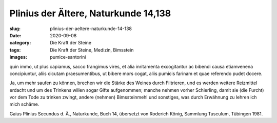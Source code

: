 Plinius der Ältere, Naturkunde 14,138
=====================================

:slug: plinius-der-aeltere-naturkunde-14-138
:date: 2020-09-08
:category: Die Kraft der Steine
:tags: Die Kraft der Steine, Medizin, Bimsstein
:images: pumice-santorini

.. class:: original

    quin immo, ut plus capiamus, sacco frangimus vires, et alia inritamenta excogitantur ac bibendi causa etiamvenena concipiuntur, aliis cicutam praesumentibus, ut bibere mors cogat, aliis pumicis farinam et quae referendo pudet docere.

.. class:: translation

    Ja, um mehr saufen zu können, brechen wir die Stärke des Weines durch Filtrieren, und es werden weitere Reizmittel erdacht und um des Trinkens willen sogar Gifte aufgenommen; manche nehmen vorher Schierling, damit sie (die Furcht) vor dem Tode zu trinken zwingt, andere (nehmen) Bimssteinmehl und sonstiges, was durch Erwähnung zu lehren ich mich schäme.

.. class:: translation-source

    Gaius Plinius Secundus d. Ä., Naturkunde, Buch 14, übersetzt von Roderich König, Sammlung Tusculum, Tübingen 1981.

